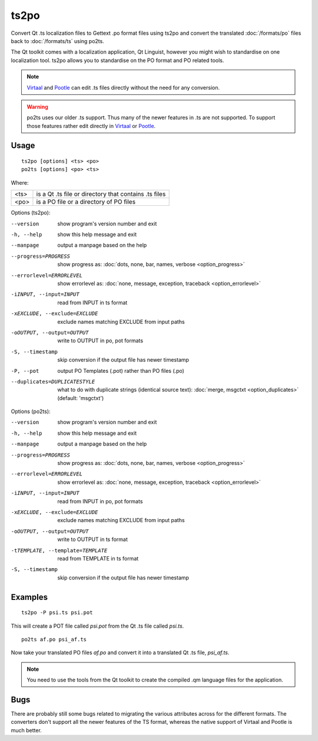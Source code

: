 
.. _ts2po:
.. _po2ts:

ts2po
*****

Convert Qt .ts localization files to Gettext .po format files using ts2po and
convert the translated :doc:`/formats/po` files back to :doc:`/formats/ts`
using po2ts.

The Qt toolkit comes with a localization application, Qt Linguist, however you
might wish to standardise on one localization tool.  ts2po allows you to
standardise on the PO format and PO related tools.

.. note:: `Virtaal <http://virtaal.org>`_ and `Pootle
   <http://pootle.translatehouse.org>`_ can edit .ts files directly without the
   need for any conversion.

.. warning:: po2ts uses our older .ts support.  Thus many of the newer features
   in .ts are not supported.  To support those features rather edit directly in
   `Virtaal <http://virtaal.org>`_ or `Pootle
   <http://pootle.translatehouse.org>`_.

.. _ts2po#usage:

Usage
=====

::

  ts2po [options] <ts> <po>
  po2ts [options] <po> <ts>

Where:

+-------+--------------------------------------------------------+
| <ts>  | is a Qt .ts file or directory that contains .ts files  |
+-------+--------------------------------------------------------+
| <po>  | is a PO file or a directory of PO files                |
+-------+--------------------------------------------------------+

Options (ts2po):

--version            show program's version number and exit
-h, --help           show this help message and exit
--manpage            output a manpage based on the help
--progress=PROGRESS    show progress as: :doc:`dots, none, bar, names, verbose <option_progress>`
--errorlevel=ERRORLEVEL
                      show errorlevel as: :doc:`none, message, exception,
                      traceback <option_errorlevel>`
-iINPUT, --input=INPUT   read from INPUT in ts format
-xEXCLUDE, --exclude=EXCLUDE  exclude names matching EXCLUDE from input paths
-oOUTPUT, --output=OUTPUT   write to OUTPUT in po, pot formats
-S, --timestamp       skip conversion if the output file has newer timestamp
-P, --pot            output PO Templates (.pot) rather than PO files (.po)
--duplicates=DUPLICATESTYLE
                      what to do with duplicate strings (identical source
                      text): :doc:`merge, msgctxt <option_duplicates>`
                      (default: 'msgctxt')

Options (po2ts):

--version            show program's version number and exit
-h, --help           show this help message and exit
--manpage            output a manpage based on the help
--progress=PROGRESS    show progress as: :doc:`dots, none, bar, names, verbose <option_progress>`
--errorlevel=ERRORLEVEL
                      show errorlevel as: :doc:`none, message, exception,
                      traceback <option_errorlevel>`
-iINPUT, --input=INPUT    read from INPUT in po, pot formats
-xEXCLUDE, --exclude=EXCLUDE   exclude names matching EXCLUDE from input paths
-oOUTPUT, --output=OUTPUT  write to OUTPUT in ts format
-tTEMPLATE, --template=TEMPLATE   read from TEMPLATE in ts format
-S, --timestamp       skip conversion if the output file has newer timestamp

.. _ts2po#examples:

Examples
========

::

  ts2po -P psi.ts psi.pot

This will create a POT file called *psi.pot* from the Qt .ts file called
*psi.ts*. ::

  po2ts af.po psi_af.ts

Now take your translated PO files *af.po* and convert it into a translated Qt
.ts file, *psi_af.ts*.

.. note:: You need to use the tools from the Qt toolkit to create the compiled
   .qm language files for the application.

.. _ts2po#bugs:

Bugs
====

There are probably still some bugs related to migrating the various attributes
across for the different formats. The converters don't support all the newer
features of the TS format, whereas the native support of Virtaal and Pootle is
much better.
